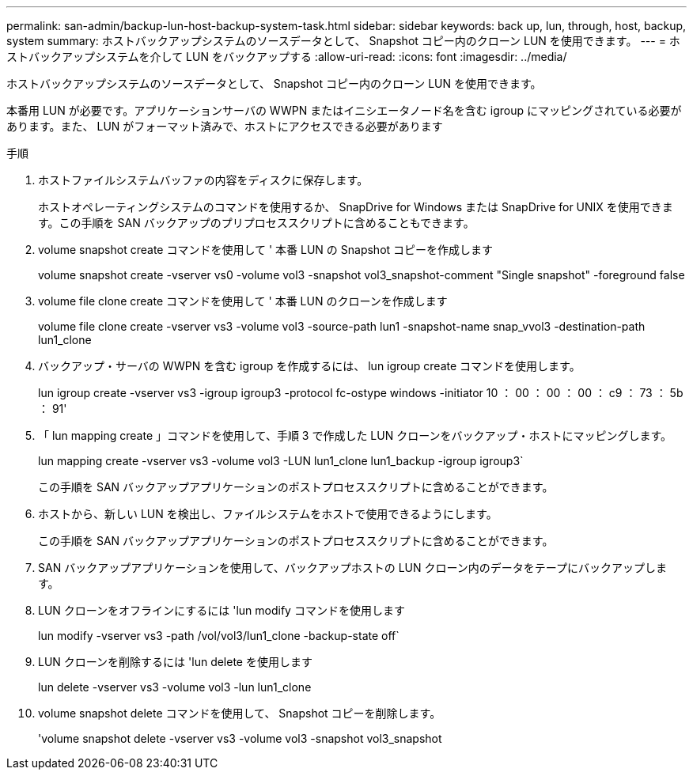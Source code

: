 ---
permalink: san-admin/backup-lun-host-backup-system-task.html 
sidebar: sidebar 
keywords: back up, lun, through, host, backup, system 
summary: ホストバックアップシステムのソースデータとして、 Snapshot コピー内のクローン LUN を使用できます。 
---
= ホストバックアップシステムを介して LUN をバックアップする
:allow-uri-read: 
:icons: font
:imagesdir: ../media/


[role="lead"]
ホストバックアップシステムのソースデータとして、 Snapshot コピー内のクローン LUN を使用できます。

本番用 LUN が必要です。アプリケーションサーバの WWPN またはイニシエータノード名を含む igroup にマッピングされている必要があります。また、 LUN がフォーマット済みで、ホストにアクセスできる必要があります

.手順
. ホストファイルシステムバッファの内容をディスクに保存します。
+
ホストオペレーティングシステムのコマンドを使用するか、 SnapDrive for Windows または SnapDrive for UNIX を使用できます。この手順を SAN バックアップのプリプロセススクリプトに含めることもできます。

. volume snapshot create コマンドを使用して ' 本番 LUN の Snapshot コピーを作成します
+
volume snapshot create -vserver vs0 -volume vol3 -snapshot vol3_snapshot-comment "Single snapshot" -foreground false

. volume file clone create コマンドを使用して ' 本番 LUN のクローンを作成します
+
volume file clone create -vserver vs3 -volume vol3 -source-path lun1 -snapshot-name snap_vvol3 -destination-path lun1_clone

. バックアップ・サーバの WWPN を含む igroup を作成するには、 lun igroup create コマンドを使用します。
+
lun igroup create -vserver vs3 -igroup igroup3 -protocol fc-ostype windows -initiator 10 ： 00 ： 00 ： 00 ： c9 ： 73 ： 5b ： 91'

. 「 lun mapping create 」コマンドを使用して、手順 3 で作成した LUN クローンをバックアップ・ホストにマッピングします。
+
lun mapping create -vserver vs3 -volume vol3 -LUN lun1_clone lun1_backup -igroup igroup3`

+
この手順を SAN バックアップアプリケーションのポストプロセススクリプトに含めることができます。

. ホストから、新しい LUN を検出し、ファイルシステムをホストで使用できるようにします。
+
この手順を SAN バックアップアプリケーションのポストプロセススクリプトに含めることができます。

. SAN バックアップアプリケーションを使用して、バックアップホストの LUN クローン内のデータをテープにバックアップします。
. LUN クローンをオフラインにするには 'lun modify コマンドを使用します
+
lun modify -vserver vs3 -path /vol/vol3/lun1_clone -backup-state off`

. LUN クローンを削除するには 'lun delete を使用します
+
lun delete -vserver vs3 -volume vol3 -lun lun1_clone

. volume snapshot delete コマンドを使用して、 Snapshot コピーを削除します。
+
'volume snapshot delete -vserver vs3 -volume vol3 -snapshot vol3_snapshot


